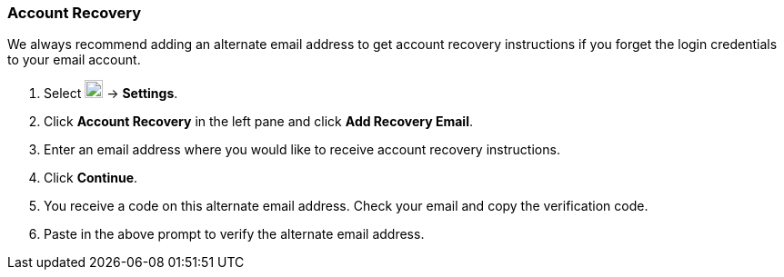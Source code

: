 === Account Recovery
We always recommend adding an alternate email address to get account recovery instructions if you forget the login credentials to your email account.

. Select image:graphics/cog.svg[cog icon, width=20] -> *Settings*.
. Click *Account Recovery* in the left pane and click *Add Recovery Email*.
. Enter an email address where you would like to receive account recovery instructions.
. Click *Continue*.
. You receive a code on this alternate email address.
Check your email and copy the verification code.
. Paste in the above prompt to verify the alternate email address.
